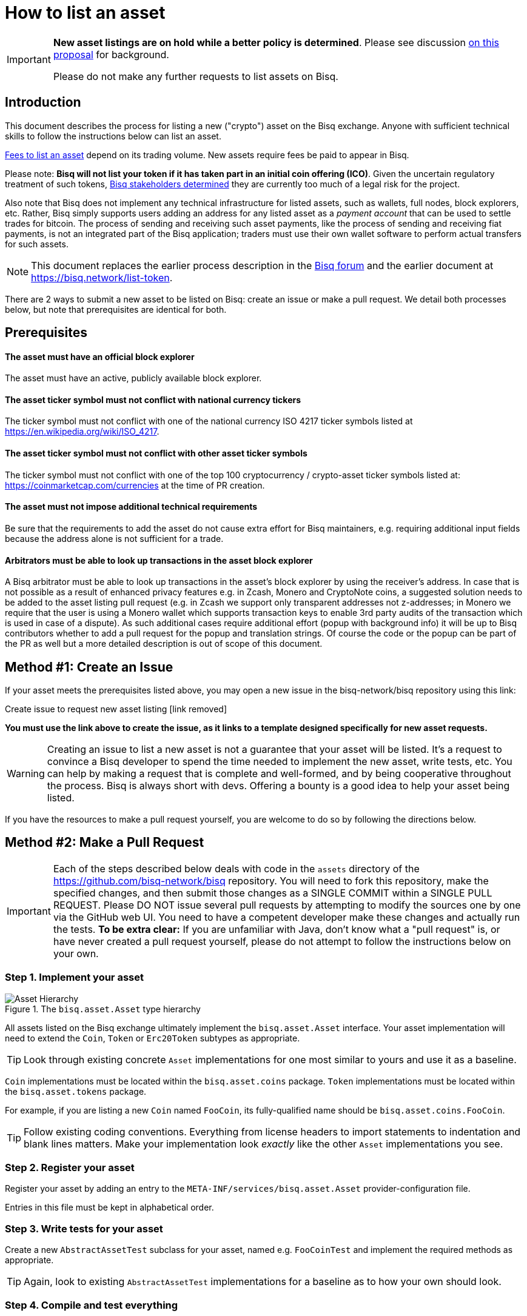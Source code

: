 = How to list an asset
:stylesdir: ../../css
:docinfodir: ../../

[IMPORTANT]
--
**New asset listings are on hold while a better policy is determined**. Please see discussion https://github.com/bisq-network/proposals/issues/166[on this proposal] for background.

Please do not make any further requests to list assets on Bisq.
--

== Introduction

This document describes the process for listing a new ("crypto") asset on the Bisq exchange. Anyone with sufficient technical skills to follow the instructions below can list an asset.

<<#fees, Fees to list an asset>> depend on its trading volume. New assets require fees be paid to appear in Bisq.

Please note: **Bisq will not list your token if it has taken part in an initial coin offering (ICO)**. Given the uncertain regulatory treatment of such tokens, link:https://github.com/bisq-network/proposals/issues/58[Bisq stakeholders determined] they are currently too much of a legal risk for the project.

Also note that Bisq does not implement any technical infrastructure for listed assets, such as wallets, full nodes, block explorers, etc. Rather, Bisq simply supports users adding an address for any listed asset as a _payment account_ that can be used to settle trades for bitcoin. The process of sending and receiving such asset payments, like the process of sending and receiving fiat payments, is not an integrated part of the Bisq application; traders must use their own wallet software to perform actual transfers for such assets.

NOTE: This document replaces the earlier process description in the link:https://bisq.community/t/how-to-add-your-favorite-Altcoin/46[Bisq forum] and the earlier document at https://bisq.network/list-token.

There are 2 ways to submit a new asset to be listed on Bisq: create an issue or make a pull request. We detail both processes below, but note that prerequisites are identical for both.

== Prerequisites

==== The asset must have an official block explorer

The asset must have an active, publicly available block explorer.

==== The asset ticker symbol must not conflict with national currency tickers

The ticker symbol must not conflict with one of the national currency ISO 4217 ticker symbols listed at https://en.wikipedia.org/wiki/ISO_4217.

==== The asset ticker symbol must not conflict with other asset ticker symbols

The ticker symbol must not conflict with one of the top 100 cryptocurrency / crypto-asset ticker symbols listed at: https://coinmarketcap.com/currencies at the time of PR creation.

==== The asset must not impose additional technical requirements

Be sure that the requirements to add the asset do not cause extra effort for Bisq maintainers, e.g. requiring additional input fields because the address alone is not sufficient for a trade.

==== Arbitrators must be able to look up transactions in the asset block explorer

A Bisq arbitrator must be able to look up transactions in the asset's block explorer by using the receiver's address. In case that is not possible as a result of enhanced privacy features e.g. in Zcash, Monero and CryptoNote coins, a suggested solution needs to be added to the asset listing pull request (e.g. in Zcash we support only transparent addresses not z-addresses; in Monero we require that the user is using a Monero wallet which supports transaction keys to enable 3rd party audits of the transaction which is used in case of a dispute). As such additional cases require additional effort (popup with background info) it will be up to Bisq contributors whether to add a pull request for the popup and translation strings. Of course the code or the popup can be part of the PR as well but a more detailed description is out of scope of this document.

== Method #1: Create an Issue

If your asset meets the prerequisites listed above, you may open a new issue in the bisq-network/bisq repository using this link:

Create issue to request new asset listing [link removed]

**You must use the link above to create the issue, as it links to a template designed specifically for new asset requests.**

WARNING: Creating an issue to list a new asset is not a guarantee that your asset will be listed. It's a request to convince a Bisq developer to spend the time needed to implement the new asset, write tests, etc. You can help by making a request that is complete and well-formed, and by being cooperative throughout the process. Bisq is always short with devs. Offering a bounty is a good idea to help your asset being listed.

If you have the resources to make a pull request yourself, you are welcome to do so by following the directions below.

== Method #2: Make a Pull Request

IMPORTANT: Each of the steps described below deals with code in the `assets` directory of the https://github.com/bisq-network/bisq repository. You will need to fork this repository, make the specified changes, and then submit those changes as a SINGLE COMMIT within a SINGLE PULL REQUEST. Please DO NOT issue several pull requests by attempting to modify the sources one by one via the GitHub web UI. You need to have a competent developer make these changes and actually run the tests. *To be extra clear:* If you are unfamiliar with Java, don't know what a "pull request" is, or have never created a pull request yourself, please do not attempt to follow the instructions below on your own.

=== Step 1. Implement your asset

[#asset-hierarchy]
.The `bisq.asset.Asset` type hierarchy
image::images/asset-hierarchy.png[Asset Hierarchy]

All assets listed on the Bisq exchange ultimately implement the `bisq.asset.Asset` interface. Your asset implementation will need to extend the `Coin`, `Token` or `Erc20Token` subtypes as appropriate.

TIP: Look through existing concrete `Asset` implementations for one most similar to yours and use it as a baseline.

`Coin` implementations must be located within the `bisq.asset.coins` package. `Token` implementations must be located within the `bisq.asset.tokens` package.

For example, if you are listing a new `Coin` named `FooCoin`, its fully-qualified name should be `bisq.asset.coins.FooCoin`.

TIP: Follow existing coding conventions. Everything from license headers to import statements to indentation and blank lines matters. Make your implementation look _exactly_ like the other `Asset` implementations you see.

=== Step 2. Register your asset

Register your asset by adding an entry to the `META-INF/services/bisq.asset.Asset` provider-configuration file.

Entries in this file must be kept in alphabetical order.

=== Step 3. Write tests for your asset

Create a new `AbstractAssetTest` subclass for your asset, named e.g. `FooCoinTest` and implement the required methods as appropriate.

TIP: Again, look to existing `AbstractAssetTest` implementations for a baseline as to how your own should look.

=== Step 4. Compile and test everything

Run the following command and ensure you get a successful result.

----
./gradlew :assets:build
[...]
BUILD SUCCESSFUL
----

=== Step 5. Create a well-formed Git commit

Your changes should be squashed into a SINGLE GIT COMMIT with a commit message that reads as follows:

----
List [asset name] ([ticker symbol])
----

For example:

 - List Litecoin (LTC)
 - List Monero (XMR)
 - List Zcash (ZEC)

Your Git author metadata should include your full name (or nym) and email address. For example, this is what your commit metadata, a la `git log` should look like:

----
Author: Roger Pollack <mrslippery@protonmail.com>
Date:   Wed Aug 1 00:00:00 1979 -0800

    List OtherPlane (OTP)
----

=== Step 6. Submit your pull request

Your pull request should be submitted against the bisq-network/bisq repository's `master` branch. Make sure you do this from a dedicated topic branch in your fork named, for example, `list-foo-asset`. Do not submit your pull request directly from your `master` branch, as this can make things unnecessarily complex if and when there are merge conflicts.

Copy and paste the form template below into the description of the pull request and fill it out.

----
- Official project URL: [url]
- Official block explorer URL: [url]
----

IMPORTANT: When submitting your pull request, please check the `Allow edits from maintainers` box. See https://github.com/bisq-network/style/issues/4 for details.

== Fees

Assets listed on Bisq must maintain a minimum trading volume of 0.01 BTC. The time period for this volume requirement varies (details below). Those that don't meet the threshold require an asset listing fee be paid to remain listed.

New assets start with zero volume, so they don't meet the volume threshold to start, and an asset listing fee must be paid _after_ they are included in a Bisq release.

The fee is 1 BSQ per day (the fee is a Bisq DAO parameter, so it is subject to change). The minimum fee is 30 BSQ (i.e., 30 days). The period paid for becomes the new rolling window over which the 0.01 BTC volume threshold applies.

[NOTE]
.Examples
====
Paying 30 BSQ results in an asset being listed for 30 days regardless of volume. Afterward, it must maintain 0.01 BTC of trading volume over subsequent rolling 30-day periods to remain listed without needing more asset-listing fees.

Paying 60 BSQ results in an asset being listed for 60 days regardless of volume. Afterward, it must maintain 0.01 BTC of trading volume over subsequent rolling 60-day periods to remain listed without needing more asset-listing fees.

These examples assume the asset listing fee is 1 BSQ per day.
====

[sidebar]
.How to pay the asset listing fee
--
There is an asset listing fee section in the DAO section of the software:

.Asset listing fee area
image::images/asset-listing-fee.png[Asset listing fee area]

Simply select the asset you'd like to list (or re-list), specify a fee to pay according to the rules above, and hit the `Pay fee` button.

You will need BSQ to make the transaction, along with a little BTC for mining fees. If you don't have BSQ, check out <<../../getting-started-dao-traders#acquire-bsq, this doc>> to see how to get some. There is no other way to pay this fee.
--

== Caveats

=== Controversial assets may be put to a vote

Accepting a request to list a given asset does not imply endorsement of that asset by Bisq maintainers, contributors or co-founders. Bisq maintainers merge or reject asset listing pull requests based strictly on the formal requirements laid out in this document, not on any political, legal or ethical grounds.

However, any BSQ stakeholder can request that listing a given asset be put to a vote under the normal Bisq DAO voting process.

If such a request for voting is filed, the PR will be delayed until the next voting period. Filing a request for voting is described at https://bisq.network/phase-zero.

If the vote has greater than 50% approval and reaches the required quorum (at least 5% of total BSQ stake need to vote on it) the result will be used to accept or reject the asset. Not reaching the quorum results in a rejection.

To request listing an asset that has already been rejected by such a vote, the requester must include a clear statement about what has changed since the original vote.

Any BSQ stakeholder can also request a vote to remove an already-listed asset.

=== Inactive assets will be de-listed

To remain listed on Bisq, assets must maintain a minimum trading volume of 0.01 BTC over a rolling period of time. This period of time <<#fees, depends on the amount of the last asset listing fee>> that was paid for the asset.

If this requirement is not met, the asset will be de-listed. Once de-listed, the asset will not appear in Bisq's currency list, so users won't be able to create new payment accounts for the asset. Existing offers for the asset will remain visible.

Inactive assets can be re-listed by paying the _daily asset listing fee_. <<#fees, As described above>>, this fee allows an asset to be listed on Bisq for the time period paid for, regardless of its trading volume.

Assets that have been previously removed from Bisq through DAO voting (i.e., removed entirely from Bisq through stakeholder consensus, not just de-listed due to inactivity) cannot be re-listed.

See details on how to pay the asset listing fee <<#fees, above>>.

=== Getting a new asset into production may take a while

Whenever we ship the next Bisq release, your newly-listed asset will be included and become available for trading. We typically ship once every few weeks, but there is no fixed release schedule, and release intervals can vary widely.

=== Pull requests that do not conform to the requirements above will be rejected

If your pull request is for any reason incorrect, e.g. code does not compile, tests do not pass, steps have been missed in the instructions, your changes will be ignored and your pull request will be closed. Getting your asset successfully listed is 100% your responsibility. If you follow the instructions, the `bisq-assets` maintainers will merge it; if you don't, they won't. It's that simple.
